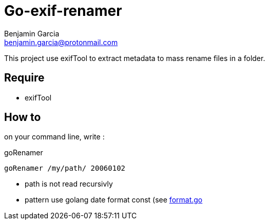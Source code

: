 = Go-exif-renamer
Benjamin Garcia <benjamin.garcia@protonmail.com>

This project use exifTool to extract metadata to mass rename files in a folder.

== Require

- exifTool

== How to

on your command line, write : 

[source,shell]
.goRenamer
----
goRenamer /my/path/ 20060102
----

- path is not read recursivly
- pattern use golang date format const (see https://golang.org/src/time/format.go[format.go]


